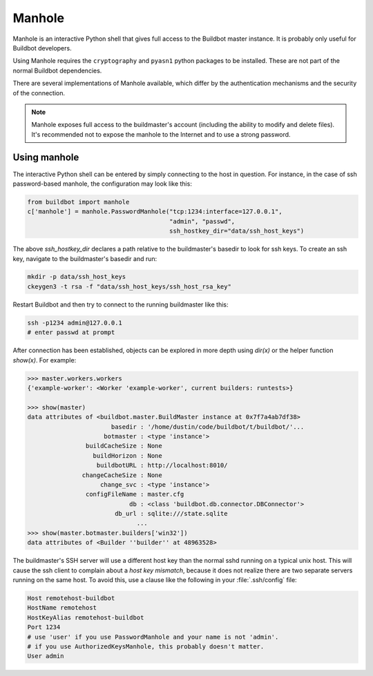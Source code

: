 .. _Manhole:

.. py:module:: buildbot.plugins.util

Manhole
-------

Manhole is an interactive Python shell that gives full access to the Buildbot master instance.
It is probably only useful for Buildbot developers.

Using Manhole requires the ``cryptography`` and ``pyasn1`` python packages to be installed.
These are not part of the normal Buildbot dependencies.

There are several implementations of Manhole available, which differ by the authentication mechanisms and the security of the connection.

.. note::
    Manhole exposes full access to the buildmaster's account (including the ability to modify and delete files).
    It's recommended not to expose the manhole to the Internet and to use a strong password.

.. py:class:: AuthorizedKeysManhole(port, keyfile, ssh_hostkey_dir)

    A manhole implementation that accepts encrypted ssh connections and authenticates by ssh keys.
    The prospective client must have an ssh private key that matches one of the public keys in manhole's authorized keys file.

    :type port: string or int
    :param port: The port to listen on.
        This is a `strports <https://twistedmatrix.com/documents/current/api/twisted.internet.endpoints.html#serverFromString>`__ specification string, like ``tcp:12345`` or ``tcp:12345:interface=127.0.0.1``.
        Bare integers are treated as a simple tcp port.
    :type keyfile: string
    :param keyfile: The path to the file containing public parts of the authorized SSH keys.
        The path is interpreted relative to the buildmaster's basedir.
        The file should contain one public SSH key per line.
        This is the exact same format as used by sshd in ``~/.ssh/authorized_keys``.
    :type ssh_hostkey_dir: string
    :param ssh_hostkey_dir: The path to the directory which contains ssh host keys for this server.

.. py:class:: PasswordManhole(port, username, password, ssh_hostkey_dir)

    A manhole implementation that accepts encrypted ssh connections and authenticates by username and password.

    :type port: string or int
    :param port: The port to listen on.
        This is a `strports <https://twistedmatrix.com/documents/current/api/twisted.internet.endpoints.html#serverFromString>`__ specification string, like ``tcp:12345`` or ``tcp:12345:interface=127.0.0.1``.
        Bare integers are treated as a simple tcp port.
    :type username: string
    :param username: The username to authenticate.
    :type password: string
    :param password: The password of the user to authenticate.
    :type ssh_hostkey_dir: string
    :param ssh_hostkey_dir: The path to the directory which contains ssh host keys for this server.

.. py:class:: TelnetManhole(port, username, password)

    A manhole implementation that accepts unencrypted telnet connections and authenticates by username and password.

    .. note::
        This connection method is not secure and should not be used anywhere where the port is exposed to the Internet.

    :type port: string or int
    :param port: The port to listen on.
        This is a `strports <https://twistedmatrix.com/documents/current/api/twisted.internet.endpoints.html#serverFromString>`__ specification string, like ``tcp:12345`` or ``tcp:12345:interface=127.0.0.1``.
        Bare integers are treated as a simple tcp port.
    :type username: string
    :param username: The username to authenticate.
    :type password: string
    :param password: The password of the user to authenticate.

Using manhole
~~~~~~~~~~~~~

The interactive Python shell can be entered by simply connecting to the host in question.
For instance, in the case of ssh password-based manhole, the configuration may look like this:

.. code-block:: python

  from buildbot import manhole
  c['manhole'] = manhole.PasswordManhole("tcp:1234:interface=127.0.0.1",
                                         "admin", "passwd",
                                         ssh_hostkey_dir="data/ssh_host_keys")

The above `ssh_hostkey_dir` declares a path relative to the buildmaster's basedir to look for ssh keys. To create an ssh key, navigate to the buildmaster's basedir and run:

.. code-block:: bash

  mkdir -p data/ssh_host_keys
  ckeygen3 -t rsa -f "data/ssh_host_keys/ssh_host_rsa_key"

Restart Buildbot and then try to connect to the running buildmaster like this:

.. code-block:: bash

  ssh -p1234 admin@127.0.0.1
  # enter passwd at prompt

After connection has been established, objects can be explored in more depth using `dir(x)` or the helper function `show(x)`.
For example:

.. code-block:: python

  >>> master.workers.workers
  {'example-worker': <Worker 'example-worker', current builders: runtests>}

  >>> show(master)
  data attributes of <buildbot.master.BuildMaster instance at 0x7f7a4ab7df38>
                         basedir : '/home/dustin/code/buildbot/t/buildbot/'...
                       botmaster : <type 'instance'>
                  buildCacheSize : None
                    buildHorizon : None
                     buildbotURL : http://localhost:8010/
                 changeCacheSize : None
                      change_svc : <type 'instance'>
                  configFileName : master.cfg
                              db : <class 'buildbot.db.connector.DBConnector'>
                          db_url : sqlite:///state.sqlite
                                ...
  >>> show(master.botmaster.builders['win32'])
  data attributes of <Builder ''builder'' at 48963528>


The buildmaster's SSH server will use a different host key than the normal sshd running on a typical unix host.
This will cause the ssh client to complain about a `host key mismatch`, because it does not realize there are two separate servers running on the same host.
To avoid this, use a clause like the following in your :file:`.ssh/config` file:

.. code-block:: none

    Host remotehost-buildbot
    HostName remotehost
    HostKeyAlias remotehost-buildbot
    Port 1234
    # use 'user' if you use PasswordManhole and your name is not 'admin'.
    # if you use AuthorizedKeysManhole, this probably doesn't matter.
    User admin
